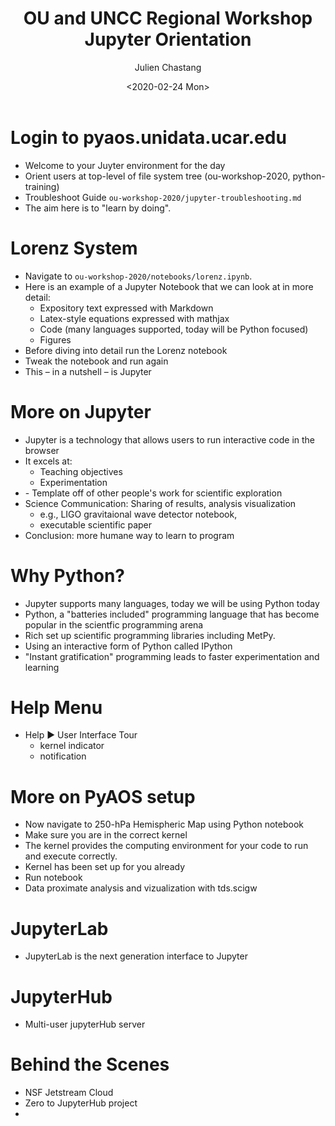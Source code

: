 #+options: ':nil *:t -:t ::t <:t H:3 \n:nil ^:t arch:headline author:t
#+options: broken-links:nil c:nil creator:nil d:(not "LOGBOOK") date:t e:t
#+options: email:nil f:t inline:t num:t p:nil pri:nil prop:nil stat:t tags:t
#+options: tasks:t tex:t timestamp:t title:t toc:t todo:t |:t
#+title: OU and UNCC Regional Workshop Jupyter Orientation
#+date: <2020-02-24 Mon>
#+author: Julien Chastang
#+email: chastang@ucar.edu
#+language: en
#+select_tags: export
#+exclude_tags: noexport
#+creator: Emacs 26.3 (Org mode 9.2.1)

* Login to pyaos.unidata.ucar.edu

- Welcome to your Juyter environment for the day
- Orient users at top-level of file system tree (ou-workshop-2020, python-training)
- Troubleshoot Guide =ou-workshop-2020/jupyter-troubleshooting.md=
- The aim here is to "learn by doing".

* Lorenz System

- Navigate to =ou-workshop-2020/notebooks/lorenz.ipynb=.
- Here is an example of a Jupyter Notebook that we can look at in more detail:
  - Expository text expressed with Markdown
  - Latex-style equations expressed with mathjax
  - Code (many languages supported, today will be Python focused)
  - Figures
- Before diving into detail run the Lorenz notebook
- Tweak the notebook and run again
- This -- in a nutshell -- is Jupyter

* More on Jupyter

- Jupyter is a technology that allows users to run interactive code in the browser
- It excels at:
  - Teaching objectives
  - Experimentation 
- - Template off of other people's work for scientific exploration
- Science Communication: Sharing of results, analysis visualization
  - e.g., LIGO gravitaional wave detector notebook,
  - executable scientific paper
- Conclusion: more humane way to learn to program

* Why Python?

- Jupyter supports many languages, today we will be using Python today
- Python, a "batteries included" programming language that has become popular in the scientfic programming arena
- Rich set up scientific programming libraries including MetPy.
- Using an interactive form of Python called IPython
- "Instant gratification" programming leads to faster experimentation and learning

* Help Menu

- Help ▶ User Interface Tour
  - kernel indicator
  - notification

* More on PyAOS setup

- Now navigate to 250-hPa Hemispheric Map using Python notebook
- Make sure you are in the correct kernel
- The kernel provides the computing environment for your code to run and execute correctly.
- Kernel has been set up for you already
- Run notebook
- Data proximate analysis and vizualization with tds.scigw

* JupyterLab

- JupyterLab is the next generation interface to Jupyter

* JupyterHub

- Multi-user jupyterHub server

* Behind the Scenes

- NSF Jetstream Cloud
- Zero to JupyterHub project
- 
